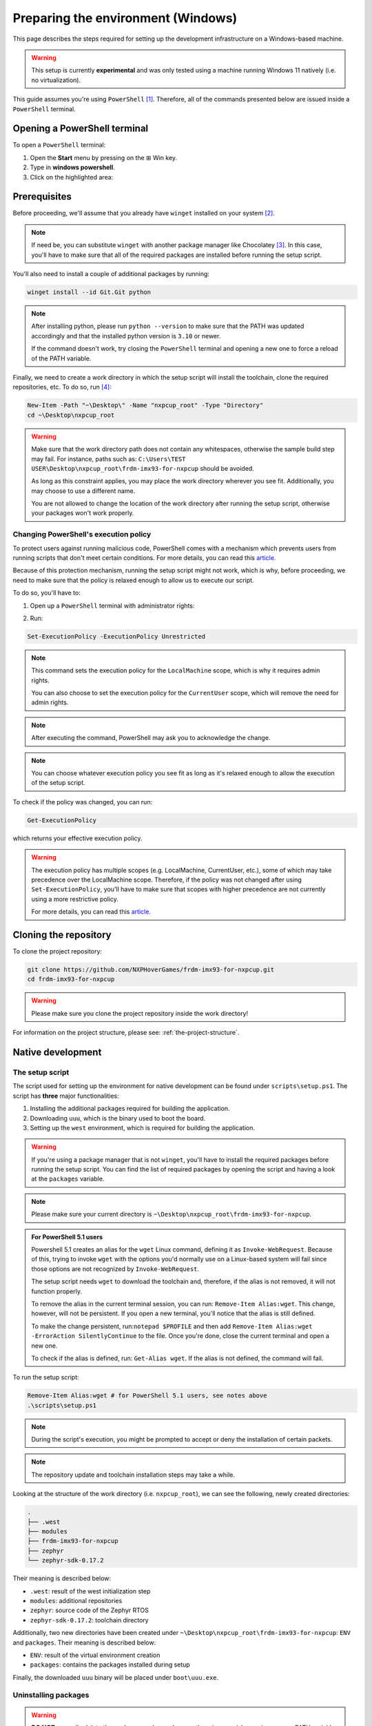 .. _preparing-the-environment-windows:

Preparing the environment (Windows)
===================================

This page describes the steps required for setting up the development
infrastructure on a Windows-based machine.

.. warning::

   This setup is currently **experimental** and was only tested using
   a machine running Windows 11 natively (i.e. no virtualization).

This guide assumes you're using ``PowerShell`` [#]_. Therefore, all of the
commands presented below are issued inside a ``PowerShell`` terminal.

Opening a PowerShell terminal
-----------------------------

To open a ``PowerShell`` terminal:

1. Open the **Start** menu by pressing on the ⊞ Win key.
2. Type in **windows powershell**.
3. Click on the highlighted area:

.. image:: _static/figures/windows_powershell_highligted.png
   :scale: 40
   :align: center

Prerequisites
-------------

Before proceeding, we'll assume that you already have ``winget`` installed
on your system [#]_.

.. note::

   If need be, you can substitute ``winget`` with another package manager
   like Chocolatey [#]_. In this case, you'll have to make sure that all
   of the required packages are installed before running the setup script.

You'll also need to install a couple of additional packages by running:

.. code-block:: powershell

   winget install --id Git.Git python

.. note::

   After installing python, please run ``python --version`` to make sure
   that the PATH was updated accordingly and that the installed python
   version is ``3.10`` or newer.

   If the command doesn't work, try closing the ``PowerShell`` terminal
   and opening a new one to force a reload of the PATH variable.

Finally, we need to create a work directory in which the setup script will
install the toolchain, clone the required repositories, etc. To do so, run [#]_:

.. code-block:: powershell

   New-Item -Path "~\Desktop\" -Name "nxpcup_root" -Type "Directory"
   cd ~\Desktop\nxpcup_root

.. warning::

   Make sure that the work directory path does not contain any whitespaces,
   otherwise the sample build step may fail. For instance, paths such as:
   ``C:\Users\TEST USER\Desktop\nxpcup_root\frdm-imx93-for-nxpcup`` should be avoided.

   As long as this constraint applies, you may place the work directory
   wherever you see fit. Additionally, you may choose to use a different
   name.

   You are not allowed to change the location of the work directory after
   running the setup script, otherwise your packages won't work properly.

.. _changing-ps-execution-policy:

Changing PowerShell's execution policy
~~~~~~~~~~~~~~~~~~~~~~~~~~~~~~~~~~~~~~

To protect users against running malicious code, PowerShell comes with
a mechanism which prevents users from running scripts that don't meet
certain conditions. For more details, you can read this `article`_.

Because of this protection mechanism, running the setup script might
not work, which is why, before proceeding, we need to make sure that
the policy is relaxed enough to allow us to execute our script.

To do so, you'll have to:

1. Open up a ``PowerShell`` terminal with administrator rights:

.. image:: _static/figures/windows_powershell_admin.png
   :scale: 40
   :align: center

2. Run:

.. code-block:: powershell

   Set-ExecutionPolicy -ExecutionPolicy Unrestricted

.. note::

   This command sets the execution policy for the ``LocalMachine`` scope,
   which is why it requires admin rights.

   You can also choose to set the execution policy for the ``CurrentUser``
   scope, which will remove the need for admin rights.

.. note::

   After executing the command, PowerShell may ask you to acknowledge
   the change.

.. note::

   You can choose whatever execution policy you see fit as long as it's
   relaxed enough to allow the execution of the setup script.

To check if the policy was changed, you can run:

.. code-block:: powershell

   Get-ExecutionPolicy

which returns your effective execution policy.

.. warning::

   The execution policy has multiple scopes (e.g. LocalMachine,
   CurrentUser, etc.), some of which may take precedence over
   the LocalMachine scope. Therefore, if the policy was not
   changed after using ``Set-ExecutionPolicy``, you'll have to
   make sure that scopes with higher precedence are not
   currently using a more restrictive policy.

   For more details, you can read this `article`_.

Cloning the repository
----------------------

To clone the project repository:

.. code-block:: powershell

   git clone https://github.com/NXPHoverGames/frdm-imx93-for-nxpcup.git
   cd frdm-imx93-for-nxpcup

.. warning::

   Please make sure you clone the project repository inside the work
   directory!

For information on the project structure, please see: :ref:`the-project-structure`.

Native development
------------------

The setup script
~~~~~~~~~~~~~~~~

The script used for setting up the environment for native development
can be found under ``scripts\setup.ps1``. The script has **three**
major functionalities:

1. Installing the additional packages required for building the application.
2. Downloading ``uuu``, which is the binary used to boot the board.
3. Setting up the ``west`` environment, which is required for building the
   application.

.. warning::

   If you're using a package manager that is not ``winget``, you'll have to
   install the required packages before running the setup script. You can
   find the list of required packages by opening the script and having a
   look at the ``packages`` variable.

.. note::

   Please make sure your current directory is ``~\Desktop\nxpcup_root\frdm-imx93-for-nxpcup``.

.. admonition:: For PowerShell 5.1 users
   :class: custom-note

   Powershell 5.1 creates an alias for the ``wget`` Linux command,
   defining it as ``Invoke-WebRequest``. Because of this, trying to invoke
   ``wget`` with the options you'd normally use on a Linux-based system will
   fail since those options are not recognized by ``Invoke-WebRequest``.

   The setup script needs ``wget`` to download the toolchain and, therefore,
   if the alias is not removed, it will not function properly.

   To remove the alias in the current terminal session, you can run:
   ``Remove-Item Alias:wget``. This change, however, will not be persistent.
   If you open a new terminal, you'll notice that the alias is still defined.

   To make the change persistent, run:``notepad $PROFILE`` and then add
   ``Remove-Item Alias:wget -ErrorAction SilentlyContinue`` to the file.
   Once you're done, close the current terminal and open a new one.

   To check if the alias is defined, run: ``Get-Alias wget``. If the alias
   is not defined, the command will fail.

To run the setup script:

.. code-block:: powershell

   Remove-Item Alias:wget # for PowerShell 5.1 users, see notes above
   .\scripts\setup.ps1


.. note::

   During the script's execution, you might be prompted to accept or deny
   the installation of certain packets.

.. note::

   The repository update and toolchain installation steps may take a while.

Looking at the structure of the work directory (i.e. ``nxpcup_root``), we can
see the following, newly created directories:

.. code-block:: text

   .
   ├── .west
   ├── modules
   ├── frdm-imx93-for-nxpcup
   ├── zephyr
   └── zephyr-sdk-0.17.2

Their meaning is described below:

* ``.west``: result of the west initialization step
* ``modules``: additional repositories
* ``zephyr``: source code of the Zephyr RTOS
* ``zephyr-sdk-0.17.2``: toolchain directory

Additionally, two new directories have been created under ``~\Desktop\nxpcup_root\frdm-imx93-for-nxpcup``:
``ENV`` and ``packages``. Their meaning is described below:

* ``ENV``: result of the virtual environment creation
* ``packages``: contains the packages installed during setup

Finally, the downloaded ``uuu`` binary will be placed under ``boot\uuu.exe``.

Uninstalling packages
~~~~~~~~~~~~~~~~~~~~~

.. warning::

   **DO NOT** manually delete the packages under ``packages`` otherwise
   you risk messing up your PATH variable. These will be automatically
   removed if you use one of the uninstall methods specified below.

Once you're permanently done with the development, you may want to delete
all of the previously installed packages. To do so, you can either:

.. code-block:: powershell

   winget uninstall --id <package_name>

or:

1. Go to ``Apps > Installed apps``.
2. Find the application you want to delete.
3. Click on ``...`` and then ``Uninstall``:

.. image:: _static/figures/windows_uninstall_example.png
   :scale: 40
   :align: center

Building the ``hello_world`` sample
-----------------------------------

To check if the development environment was properly initialized, you can
build the ``hello_world`` sample application. Before doing so, however, you'll
have to activate the python virtual environment by running:

.. code-block:: powershell

   .\ENV\Scripts\Activate.ps1

.. note::

   The setup script also activates the python virtual environment,
   which is why you don't need to activate it after running the script.

.. warning::

   Please remember to activate the python virtual environment every time
   you open a new terminal session. This step needs to be performed before
   you build your application.

Now, build the ``hello_world`` application by running:

.. code-block:: powershell

   west build -p -b frdm_imx93//a55 samples\hello_world


Summary
~~~~~~~

Below you may find a summary of the steps required for initializing the
environment for native development: 

1. Create the work directory:

.. code-block:: powershell

   New-Item -Path "~\Desktop\" -Name "nxpcup_root" -Type "Directory"
   cd ~\Desktop\nxpcup_root

2. Clone the repository:

.. code-block:: powershell

   git clone https://github.com/NXPHoverGames/frdm-imx93-for-nxpcup.git
   cd frdm-imx93-for-nxpcup

3. Remove alias for the ``wget`` command:

.. code-block:: powershell

   Remove-Item Alias:wget # for PowerShell 5.1 users, see notes above

4. Run the ``setup.ps1`` script:

.. code-block:: powershell

   .\scripts\setup.ps1

5. Activate the python virtual environment:

.. code-block:: powershell

   .\ENV\Scripts\Activate.ps1

6. Build the ``hello_world`` application:

.. code-block:: powershell

   west build -p -b frdm_imx93//a55 samples\hello_world

The ``west`` command
--------------------

For more details on the ``west`` command see :ref:`linux-west-command`.

.. [#] https://learn.microsoft.com/en-us/powershell/scripting/overview?view=powershell-7.5
.. [#] These packages should already be shipped with your OS.
.. [#] https://chocolatey.org/install
.. [#] Throughout this guide we'll assume that the work directory is called ``nxpcup_root`` and is placed in ``~\Desktop``.

.. _article: https://learn.microsoft.com/en-us/powershell/module/microsoft.powershell.core/about/about_execution_policies?view=powershell-7.5
